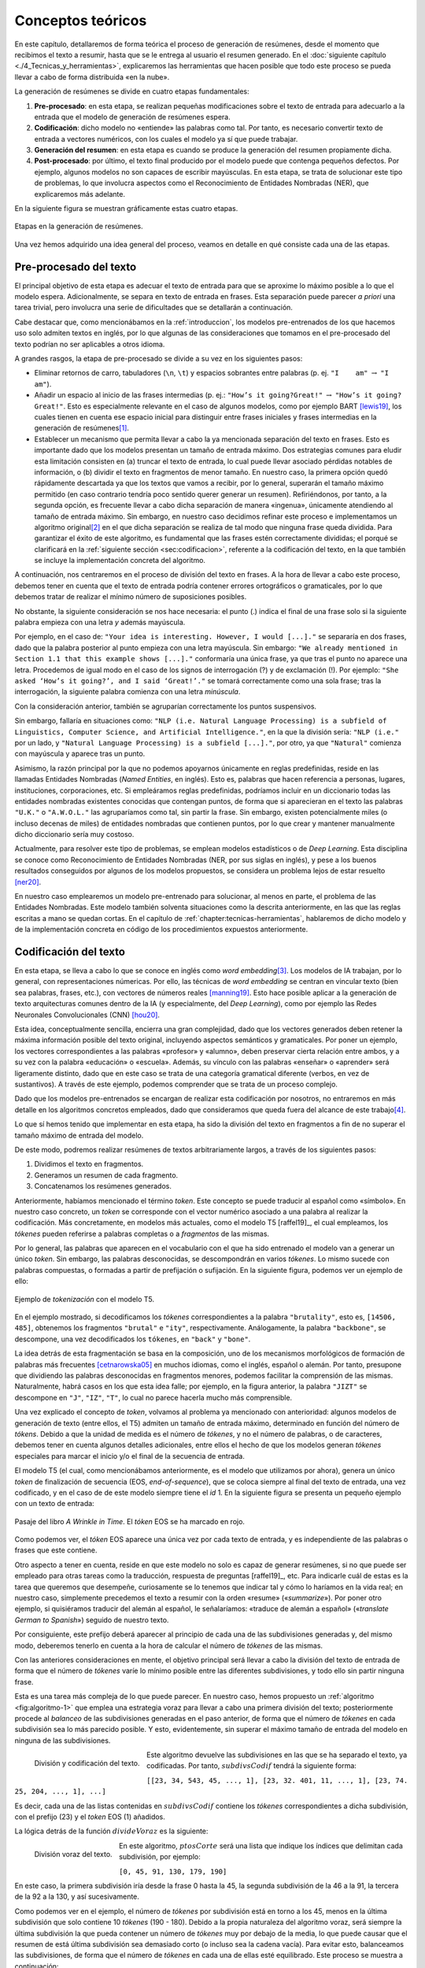 ..
    Copyright (C) 2020-2021  Diego Miguel Lozano
    Permission is granted to copy, distribute and/or modify this document
    under the terms of the GNU Free Documentation License, Version 1.3
    or any later version published by the Free Software Foundation;
    with no Invariant Sections, no Front-Cover Texts, and no Back-Cover Texts.
    A copy of the license is included in the section entitled "GNU
    Free Documentation License".

.. _chapter:conceptos-teoricos:

==================
Conceptos teóricos
==================

En este capítulo, detallaremos de forma teórica el proceso de generación
de resúmenes, desde el momento que recibimos el texto a resumir, hasta
que se le entrega al usuario el resumen generado. En el
:doc:`siguiente capítulo <./4_Tecnicas_y_herramientas>`, explicaremos
las herramientas que hacen posible que todo este proceso se pueda llevar
a cabo de forma distribuida «en la nube».

La generación de resúmenes se divide en cuatro etapas fundamentales:

#. **Pre-procesado**: en esta etapa, se realizan pequeñas modificaciones
   sobre el texto de entrada para adecuarlo a la entrada que el modelo
   de generación de resúmenes espera.

#. **Codificación**: dicho modelo no «entiende» las palabras como tal.
   Por tanto, es necesario convertir texto de entrada a vectores
   numéricos, con los cuales el modelo ya sí que puede trabajar.

#. **Generación del resumen**: en esta etapa es cuando se produce la
   generación del resumen propiamente dicha.

#. **Post-procesado**: por último, el texto final producido por el
   modelo puede que contenga pequeños defectos. Por ejemplo, algunos
   modelos no son capaces de escribir mayúsculas. En esta etapa, se
   trata de solucionar este tipo de problemas, lo que involucra aspectos
   como el Reconocimiento de Entidades Nombradas (NER), que explicaremos
   más adelante.

En la siguiente figura se muestran gráficamente estas cuatro etapas.

.. figure:: ../_static/images/memoria_y_anexos/etapas-resumen.png
   :alt: Etapas en la generación de resúmenes.
   :name: fig:etapas-resumen
   :align: center

   Etapas en la generación de resúmenes.

Una vez hemos adquirido una idea general del proceso, veamos en detalle
en qué consiste cada una de las etapas.

.. _sec:preprocesado:

Pre-procesado del texto
=======================

El principal objetivo de esta etapa es adecuar el texto de entrada para
que se aproxime lo máximo posible a lo que el modelo espera.
Adicionalmente, se separa en texto de entrada en frases. Esta separación
puede parecer *a priori* una tarea trivial, pero involucra una serie de
dificultades que se detallarán a continuación.

Cabe destacar que, como mencionábamos en la :ref:`introduccion`, los modelos pre-entrenados
de los que hacemos uso solo admiten textos en inglés, por lo que algunas
de las consideraciones que tomamos en el pre-procesado del texto podrían
no ser aplicables a otros idioma.

A grandes rasgos, la etapa de pre-procesado se divide a su vez en los
siguientes pasos:

-  Eliminar retornos de carro, tabuladores (``\n``, ``\t``) y espacios
   sobrantes entre palabras (p. ej. ``"I    am"`` :math:`\rightarrow`
   ``"I am"``).

-  Añadir un espacio al inicio de las frases intermedias (p. ej.:
   ``"How’s it going?Great!"`` :math:`\rightarrow`
   ``"How’s it going? Great!"``. Esto es especialmente relevante en el
   caso de algunos modelos, como por ejemplo BART [lewis19]_, los cuales tienen en cuenta ese espacio inicial para
   distinguir entre frases iniciales y frases intermedias en la
   generación de resúmenes\ [1]_.

-  Establecer un mecanismo que permita llevar a cabo la ya mencionada
   separación del texto en frases. Esto es importante dado que los
   modelos presentan un tamaño de entrada máximo. Dos estrategias
   comunes para eludir esta limitación consisten en (a) truncar el texto
   de entrada, lo cual puede llevar asociado pérdidas notables de
   información, o (b) dividir el texto en fragmentos de menor tamaño. En
   nuestro caso, la primera opción quedó rápidamente descartada ya que
   los textos que vamos a recibir, por lo general, superarán el tamaño
   máximo permitido (en caso contrario tendría poco sentido querer
   generar un resumen). Refiriéndonos, por tanto, a la segunda opción,
   es frecuente llevar a cabo dicha separación de manera «ingenua»,
   únicamente atendiendo al tamaño de entrada máximo. Sin embargo, en
   nuestro caso decidimos refinar este proceso e implementamos un
   algoritmo original\ [2]_ en el que dicha separación se realiza de tal
   modo que ninguna frase queda dividida. Para garantizar el éxito de
   este algoritmo, es fundamental que las frases estén correctamente
   divididas; el porqué se clarificará en la :ref:`siguiente sección
   <sec:codificacion>`, referente a la
   codificación del texto, en la que también se incluye la
   implementación concreta del algoritmo.

A continuación, nos centraremos en el proceso de división del texto en
frases. A la hora de llevar a cabo este proceso, debemos tener en cuenta
que el texto de entrada podría contener errores ortográficos o
gramaticales, por lo que debemos tratar de realizar el mínimo número de
suposiciones posibles.

No obstante, la siguiente consideración se nos hace necesaria: el punto
(.) indica el final de una frase solo si la siguiente palabra empieza
con una letra *y* además mayúscula.

Por ejemplo, en el caso de:
``"Your idea is interesting. However, I would [...]."`` se separaría en
dos frases, dado que la palabra posterior al punto empieza con una letra
mayúscula. Sin embargo:
``"We already mentioned in Section 1.1 that this example shows [...]."``
conformaría una única frase, ya que tras el punto no aparece una letra.
Procedemos de igual modo en el caso de los signos de interrogación (?) y
de exclamación (!). Por ejemplo:
``"She asked ‘How’s it going?’, and I said ‘Great!’."`` se tomará
correctamente como una sola frase; tras la interrogación, la siguiente
palabra comienza con una letra *minúscula*.

Con la consideración anterior, también se agruparían correctamente los
puntos suspensivos.

Sin embargo, fallaría en situaciones como:
``"NLP (i.e. Natural Language Processing) is a subfield of Linguistics, Computer Science, and Artificial Intelligence."``,
en la que la división sería: ``"NLP (i.e."`` por un lado, y
``"Natural Language Processing) is a subfield [...]."``, por otro, ya
que ``"Natural"`` comienza con mayúscula y aparece tras un punto.

Asimismo, la razón principal por la que no podemos apoyarnos únicamente
en reglas predefinidas, reside en las llamadas Entidades Nombradas
(*Named Entities*, en inglés). Esto es, palabras que hacen referencia a
personas, lugares, instituciones, corporaciones, etc. Si empleáramos
reglas predefinidas, podríamos incluir en un diccionario todas las
entidades nombradas existentes conocidas que contengan puntos, de forma
que si aparecieran en el texto las palabras ``"U.K."`` o ``"A.W.O.L."``
las agruparíamos como tal, sin partir la frase. Sin embargo, existen
potencialmente miles (o incluso decenas de miles) de entidades nombradas
que contienen puntos, por lo que crear y mantener manualmente dicho
diccionario sería muy costoso.

Actualmente, para resolver este tipo de problemas, se emplean modelos
estadísticos o de *Deep Learning*. Esta disciplina se conoce como
Reconocimiento de Entidades Nombradas (NER, por sus siglas en inglés), y
pese a los buenos resultados conseguidos por algunos de los modelos
propuestos, se considera un problema lejos de estar resuelto [ner20]_.

En nuestro caso emplearemos un modelo pre-entrenado para solucionar, al
menos en parte, el problema de las Entidades Nombradas. Este modelo
también solventa situaciones como la descrita anteriormente, en las que
las reglas escritas a mano se quedan cortas. En el capítulo de
:ref:`chapter:tecnicas-herramientas`,
hablaremos de dicho modelo y de la implementación concreta en código de
los procedimientos expuestos anteriormente.

.. _sec:codificacion:

Codificación del texto
======================

En esta etapa, se lleva a cabo lo que se conoce en inglés como *word
embedding*\ [3]_. Los modelos de IA trabajan, por lo general, con
representaciones númericas. Por ello, las técnicas de *word embedding*
se centran en vincular texto (bien sea palabras, frases, etc.), con
vectores de números reales [manning19]_. Esto hace
posible aplicar a la generación de texto arquitecturas comunes dentro de
la IA (y especialmente, del *Deep Learning*), como por ejemplo las Redes
Neuronales Convolucionales (CNN) [hou20]_.

Esta idea, conceptualmente sencilla, encierra una gran complejidad, dado
que los vectores generados deben retener la máxima información posible
del texto original, incluyendo aspectos semánticos y gramaticales. Por
poner un ejemplo, los vectores correspondientes a las palabras
«profesor» y «alumno», deben preservar cierta relación entre ambos,
y a su vez con la palabra «educación» o «escuela». Además, su
vínculo con las palabras «enseñar» o «aprender» será ligeramente
distinto, dado que en este caso se trata de una categoría gramatical
diferente (verbos, en vez de sustantivos). A través de este ejemplo,
podemos comprender que se trata de un proceso complejo.

Dado que los modelos pre-entrenados se encargan de realizar esta
codificación por nosotros, no entraremos en más detalle en los
algoritmos concretos empleados, dado que consideramos que queda fuera
del alcance de este trabajo\ [4]_.

Lo que sí hemos tenido que implementar en esta etapa, ha sido la
división del texto en fragmentos a fin de no superar el tamaño máximo de
entrada del modelo.

De este modo, podremos realizar resúmenes de textos arbitrariamente
largos, a través de los siguientes pasos:

#. Dividimos el texto en fragmentos.

#. Generamos un resumen de cada fragmento.

#. Concatenamos los resúmenes generados.

Anteriormente, habíamos mencionado el término *token*. Este concepto se
puede traducir al español como «símbolo». En nuestro caso concreto, un
*token* se corresponde con el vector numérico asociado a una palabra al
realizar la codificación. Más concretamente, en modelos más actuales,
como el modelo T5 [raffel19]_, el cual empleamos, los
*tókenes* pueden referirse a palabras completas o a *fragmentos* de las
mismas.

Por lo general, las palabras que aparecen en el vocabulario con el que
ha sido entrenado el modelo van a generar un único *token*. Sin embargo,
las palabras desconocidas, se descompondrán en varios *tókenes*. Lo
mismo sucede con palabras compuestas, o formadas a partir de prefijación
o sufijación. En la siguiente figura, podemos ver un ejemplo de ello:

.. figure:: ../_static/images/memoria_y_anexos/t5-tokenizer.png
   :alt: Ejemplo de *tokenización* con el modelo T5.
   :name: fig:t5-tokenizer
   :align: center

   Ejemplo de *tokenización* con el modelo T5.

En el ejemplo mostrado, si decodificamos los *tókenes* correspondientes
a la palabra ``"brutality"``, esto es, ``[14506, 485]``, obtenemos los
fragmentos ``"brutal"`` e ``"ity"``, respectivamente. Análogamente, la
palabra ``"backbone"``, se descompone, una vez decodificados los
``tókenes``, en ``"back"`` y ``"bone"``.

La idea detrás de esta fragmentación se basa en la composición, uno de
los mecanismos morfológicos de formación de palabras más frecuentes
[cetnarowska05]_ en muchos idiomas, como el inglés,
español o alemán. Por tanto, presupone que dividiendo las palabras
desconocidas en fragmentos menores, podemos facilitar la comprensión de
las mismas. Naturalmente, habrá casos en los que esta idea falle; por
ejemplo, en la figura anterior, la palabra ``"JIZT"`` se descompone en
``"J"``, ``"IZ"``, ``"T"``, lo cual no parece hacerla mucho más
comprensible.

Una vez explicado el concepto de *token*, volvamos al problema ya
mencionado con anterioridad: algunos modelos de generación de texto
(entre ellos, el T5) admiten un tamaño de entrada máximo, determinado en
función del número de *tókens*. Debido a que la unidad de medida es el
número de *tókenes*, y no el número de palabras, o de caracteres,
debemos tener en cuenta algunos detalles adicionales, entre ellos el
hecho de que los modelos generan *tókenes* especiales para marcar el
inicio y/o el final de la secuencia de entrada.

El modelo T5 (el cual, como mencionábamos anteriormente, es el
modelo que utilizamos por ahora), genera un único *token* de
finalización de secuencia (EOS, *end-of-sequence*), que se coloca
siempre al final del texto de entrada, una vez codificado, y en el caso
de de este modelo siempre tiene el *id* 1. En la siguiente figura
se presenta un pequeño ejemplo con un texto de entrada:

.. figure:: ../_static/images/memoria_y_anexos/t5-eos-ejemplo.png
   :alt: Pasaje del libro *A Wrinkle in Time*. El *tóken* EOS se ha marcado en rojo.
   :name: fig:t5-eos-ejemplo
   :align: center

   Pasaje del libro *A Wrinkle in Time*. El *tóken* EOS se ha marcado en
   rojo.

Como podemos ver, el *tóken* EOS aparece una única vez por cada texto de
entrada, y es independiente de las palabras o frases que este contiene.

Otro aspecto a tener en cuenta, reside en que este modelo no solo es
capaz de generar resúmenes, si no que puede ser empleado para otras
tareas como la traducción, respuesta de preguntas [raffel19]_, etc.
Para indicarle cuál de estas es la tarea que queremos
que desempeñe, curiosamente se lo tenemos que indicar tal y cómo lo
haríamos en la vida real; en nuestro caso, simplemente precedemos el
texto a resumir con la orden «resume» («*summarize*»). Por poner
otro ejemplo, si quisiéramos traducir del alemán al español, le
señalaríamos: «traduce de alemán a español» («*translate German to
Spanish*») seguido de nuestro texto.

Por consiguiente, este prefijo deberá aparecer al principio de cada una
de las subdivisiones generadas y, del mismo modo, deberemos tenerlo en
cuenta a la hora de calcular el número de *tókenes* de las mismas.

Con las anteriores consideraciones en mente, el objetivo principal será
llevar a cabo la división del texto de entrada de forma que el número de
*tókenes* varíe lo mínimo posible entre las diferentes subdivisiones, y
todo ello sin partir ninguna frase.

Esta es una tarea más compleja de lo que puede parecer. En nuestro caso,
hemos propuesto un :ref:`algoritmo <fig:algoritmo-1>` que emplea una
estrategia voraz para llevar a cabo
una primera división del texto; posteriormente procede al *balanceo* de
las subdivisiones generadas en el paso anterior, de forma que el número
de *tókenes* en cada subdivisión sea lo más parecido posible. Y esto,
evidentemente, sin superar el máximo tamaño de entrada del modelo en
ninguna de las subdivisiones.

.. figure:: ../_static/images/memoria_y_anexos/algoritmo-1.png
   :alt: División y codificación del texto.
   :name: fig:algoritmo-1
   :align: left

   División y codificación del texto.

Este algoritmo devuelve las subdivisiones en las que se ha separado el
texto, ya codificadas. Por tanto, :math:`subdivsCodif` tendrá la
siguiente forma:

``[[23, 34, 543, 45, ..., 1], [23, 32. 401, 11, ..., 1], [23, 74. 25, 204, ..., 1], ...]``

Es decir, cada una de las listas contenidas en :math:`subdivsCodif`
contiene los *tókenes* correspondientes a dicha subdivisión, con el
prefijo (23) y el *token* EOS (1) añadidos.

La lógica detrás de la función :math:`divideVoraz` es la siguiente:

.. figure:: ../_static/images/memoria_y_anexos/algoritmo-2.png
   :alt: División voraz del texto.
   :name: fig:algoritmo-2
   :align: left

   División voraz del texto.

En este algoritmo, :math:`ptosCorte` será una lista que indique los
índices que delimitan cada subdivisión, por ejemplo:

``[0, 45, 91, 130, 179, 190]``

En este caso, la primera subdivisión iría desde la frase 0 hasta la 45,
la segunda subdivisión de la 46 a la 91, la tercera de la 92 a la 130, y
así sucesivamente.

Como podemos ver en el ejemplo, el número de *tókenes* por subdivisión
está en torno a los 45, menos en la última subdivisión que solo contiene
10 *tókenes* (190 - 180). Debido a la propia naturaleza del
algoritmo voraz, será siempre la última subdivisión la que pueda
contener un número de *tókenes* muy por debajo de la media, lo que puede
causar que el resumen de está última subdivisión sea demasiado corto (o
incluso sea la cadena vacía). Para evitar esto, balanceamos las
subdivisiones, de forma que el número de *tókenes* en cada una de ellas
esté equilibrado. Este proceso se muestra a continuación:

.. figure:: ../_static/images/memoria_y_anexos/algoritmo-3.png
   :alt: Balanceo de las subdivisiones.
   :name: fig:algoritmo-3
   :align: left

   Balanceo de las subdivisiones.

En esencia, lo que este último algoritmo hace es comparar la diferencia
en número de *tókenes* entre subdivisiones consecutivas, empezando por
el final, de forma que primero se compara la penúltima con la última
subdivisión, después la antepenúltima con la penúltima, y así
sucesivamente. Si es necesario, va moviendo frases completas desde una
subdivisión a la siguiente, por ejemplo, desde la penúltima a la última
subdivisión. Este algoritmo tiene una complejidad en el peor de los
casos de :math:`O(n^3)`, siendo :math:`n` el número de subdivisiones.

Podemos visualizarlo gráficamente con un ejemplo muy simple:

.. figure:: ../_static/images/memoria_y_anexos/algoritmo-balanceo.png
   :alt: Ejemplo gráfico del algoritmo de balanceo. En este caso, la longitud máxima de cada subdivisión es de 100 *tókenes*. Las desviación estándar del número de *tókenes* de cada frase en :math:`t_1` es :math:`\sigma_1 = 39.63` y en :math:`t_5`, acaba siendo :math:`\sigma_5 = 1.53`.
   :name: fig:algoritmo-balanceo
   :align: center

   Ejemplo gráfico del algoritmo de balanceo. En este caso, la longitud
   máxima de cada subdivisión es de 100 *tókenes*. Las desviación
   estándar del número de *tókenes* de cada frase en :math:`t_1` es
   :math:`\sigma_1 = 39.63` y en :math:`t_5`, acaba siendo
   :math:`\sigma_5 = 1.53`.

.. _sec:resumen:

Generación del resumen
======================

Una vez codificado y dividido el texto apropiadamente, generamos los
resúmenes parciales para posteriormente unirlos, dando lugar a un único
resumen del texto completo.

En la figura mostrada a continuación, podemos ver los pasos llevados a cabo tanto en
la anterior etapa, la codificación y división del texto, como en esta, la generación
del resumen.

.. figure:: ../_static/images/memoria_y_anexos/t5-proceso-resumen.png
   :alt: Proceso de generación de resúmenes, ilustrado con un fragmento del libro *The Catcher in the Rye*.
   :name: fig:proceso-resumen

   Proceso de generación de resúmenes, ilustrado con un fragmento del
   libro *The Catcher in the Rye*.

Como podemos apreciar en la anterior figura, el modelo generador de
resúmenes toma el texto codificado, y devuelve una versión reducida del
mismo, también codificado. Por ello, antes de poder unir y devolver el
resumen generado, debemos realizar un paso de *decodificación*, esto es,
el proceso contrario a la *codificación*. Algo con lo que tendremos que
lidiar en la siguiente etapa, el post-procesado, será corregir el
resumen generado para que se ajuste a las reglas ortográficas vigentes,
en especial en lo relativo al uso de mayúsculas.

La ventaja de utilizar modelos pre-entrenados es clara: estos modelos
son para nosotros cajas negras, a las que solo tenemos que encargarnos
de proporcionarles la entrada en el formato concreto que esperan.

Cabe destacar que el hecho de realizar la división del texto de esta manera, sin
atender a aspectos semánticos, podría resultar en que frases estrechamente
relacionadas acabaran en distintas subdivisiones. Por ejemplo, en la :ref:`anterior
figura <fig:proceso-resumen>`, la frase final de uno de las subdivisiones es: *«It was
a very descriptive subject»* («Era un tema muy descriptivo»), a la cual le sigue, ya
en la siguiente subdivisión: *«It really was»* («De veras que lo era»), aludiendo a la
anterior frase.

Estos casos son difíciles de resolver. Una posible idea sería tratar de
determinar si una frase está relacionada con la anterior, quizás
mediante el uso de otro modelo, y de ser así, tratar de mantenerlas en
una misma subdivisión, a fin de que el resumen final mantuviese la
máxima cohesión y coherencia posibles. Esto incrementaría, no obstante,
los tiempos de generación de resúmenes. Por ahora, creemos que los
resultados obtenidos son lo suficientemente buenos.

Modelo empleado para la generación de resúmenes: T5
~~~~~~~~~~~~~~~~~~~~~~~~~~~~~~~~~~~~~~~~~~~~~~~~~~~

Como hemos mencionado previamente, JIZT hace uso del modelo T5 de
Google. Este modelo fue introducido en el artículo *Exploring the Limits
of Transfer Learning with a Unified Text-to-Text Transformer* [raffel19]_, presentado en 2019. En él, Colin Raffel *et al.*
estudian las ventajas de la técnica del aprendizaje por transferencia
(*transfer learning*) al campo del Procesamiento del Lenguaje Natural
(NLP).

Tradicionalmente, cada nuevo modelo se entrenaba desde cero. Esto ha
cambiado con la inclusión del aprendizaje por transferencia;
actualmente, la tendencia es emplear modelos pre-entrenados como punto
de partida para la construcción de nuevos modelos.

Las tres principales ventajas del empleo del aprendizaje por
transferencia son [sarkar18]_:

-  Mejora del rendimiento de partida. El hecho de comenzar con un modelo
   pre-entrenado en vez de un modelo ignorante (*ignorant learner*),
   proporciona un rendimiento base desde el primer momento.

-  Disminución del tiempo de desarrollo del modelo, consecuencia del
   punto anterior.

-  Mejora del rendimiento final. Esta mejora ha sido estudiada tanto en
   el caso del NLP [kumar21]_, como de otros ámbitos, como
   la visión artificial [ali21]_, o el campo de la medicina
   [liu21]_.

La principal novedad de este artículo se encuentra en su propuesta de
tratar todos los problemas de procesamiento de texto como problemas
texto a texto (*text-to-text*), es decir, tomar un texto como entrada, y
producir un nuevo texto como salida. Esto permite crear un modelo
general, al que han bautizado como T5, capaz de llevar a cabo diversas
tareas de NLP, como muestra el siguiente diagrama:

.. figure:: ../_static/images/memoria_y_anexos/t5-paper.png
   :alt: El *framework* texto a texto permite emplear el mismo modelo, con los mismos hiperparámetros, función de pérdida, etc., para aplicarlo a diversas tareas de NLP [raffel19]_. En esta figura, además de la traducción y el resumen, se recogen tareas basadas en el *Semantic Textual Similarity Benchmark* (STS-B) y el *Corpus of Linguistic Acceptability* (CoLA).

   El *framework* texto a texto permite emplear el mismo modelo, con los
   mismos hiperparámetros, función de pérdida, etc., para aplicarlo a
   diversas tareas de NLP [raffel19]_. En esta figura,
   además de la traducción y el resumen, se recogen tareas basadas en el
   *Semantic Textual Similarity Benchmark* (STS-B) y el *Corpus of
   Linguistic Acceptability* (CoLA).

En cualquier caso, se puede realizar un ajuste fino del modelo para una
de las tareas, a fin de mejorar su rendimiento en esa tarea en
específico.

Las posibilidades que este modelo nos ofrece son muy interesantes, dado
que en un futuro, nuestro proyecto podría incluir otras tareas de
Procesamiento de Lenguaje Natural, haciendo uso de un único modelo.

.. _subsec:estrategias-gen:

Principales estrategias de generación de resúmenes
~~~~~~~~~~~~~~~~~~~~~~~~~~~~~~~~~~~~~~~~~~~~~~~~~~

JIZT permite al usuario avanzado configurar de manera precisa los
parámetros con los que se genera el resumen. En este apartado,
exploraremos las diferentes técnicas con las que se pueden generar
resúmenes.

La generación de lenguaje, en general, se basa en la auto-regresión, la
cual parte del supuesto de que la distribución de probabilidad de una
secuencia de palabras puede descomponerse en el producto de las
distribuciones de probabilidades condicionales de las palabras sucesivas
[platen20]_. Expresado matemáticamente, de manera más
concisa:

.. math:: P(w_{1:t} | W_0) = \prod_{t=1}^{T} P(w_t | w_{1:t-1}, W_0), \; siendo \enspace w_{1:0} = \emptyset

donde :math:`W_0` es la secuencia inicial de *contexto*. En nuestro
caso, esa secuencia inicial va a ser el propio texto de entrada. La
longitud de :math:`T` no se puede conocer de antemano, dado que se
corresponde con el momento :math:`t = T` en el que el modelo genera el
*token* de finalización de secuencia (EOS), mencionado anteriormente.

Una vez introducido el concepto de auto-regresión, podemos explicar
brevemente las cinco principales estrategias de generación de lenguaje,
las cuales se pueden aplicar todas ellas a la generación de resúmenes:
búsqueda voraz, *beam search*, muestreo, muestreo *top-k*, y muestreo
*top-p*.

**Búsqueda voraz**

La búsqueda voraz, en cada paso, selecciona simplemente la palabra con
mayor probabilidad de ser la siguiente, es decir,
:math:`w_t = argmax_w P(w|w_{t-1})` para cada paso *t*.

.. figure:: ../_static/images/memoria_y_anexos/greedy-search.png
   :alt: Ejemplo de búsqueda voraz: en cada paso, se toma la palabra con mayor probabilidad.
   :name: fig:greedy-search
   :width: 70.0%
   :align: center

   Ejemplo de búsqueda voraz: en cada paso, se toma la palabra con mayor
   probabilidad.

Tomando la figura anterior como ejemplo, dada la palabra ``"El"``,
la siguiente palabra elegida sería ``"cielo"``, por ser la palabra con mayor
probabilidad (0.5), y a continuación ``"está"`` (0.5), y así sucesivamente:

Este tipo de generación tiene dos problemas principales:

-  Los modelos, llegados a cierto punto, comienzan a repetir las mismas
   palabras una y otra vez. En realidad, esto es un problema que afecta
   a todos los modelos de generación, pero especialmente a los que
   emplean búsqueda voraz y *beam search* [vijayakumar16, shao17] ..
   [vijayakumar16, shao17]_.

-  Palabras con probabilidades altas pueden quedar enmascaradas tras
   otras con probabilidades bajas. Por ejemplo, en el anterior anterior
   ejemplo, la secuencia ``"El niño juega"`` nunca se dará, porque a
   pesar de que ``"juega"`` presenta una probabilidad muy alta (0.9),
   está precedida por ``"niño"``, la cual no será escogida por tener una
   probabilidad baja (0.3).

**Beam search**

En este caso, durante el proceso de generación se consideran varios caminos
simultáneamente, y finalmente se escoge aquel camino que presenta una mayor
probabilidad conjunta. En la siguiente figura se ilustra un ejemplo con dos caminos
(``num_beams = 2``):

.. figure:: ../_static/images/memoria_y_anexos/beam-search.png
   :alt: Ejemplo de *beam search* con ``n_beams = 2``. Durante la búsqueda, se consideran los dos caminos con mayor probabilidad conjunta.
   :name: fig:beam-search
   :width: 70.0%
   :align: center

   Ejemplo de *beam search* con ``n_beams = 2``. Durante la búsqueda, se
   consideran los dos caminos con mayor probabilidad conjunta.

En este ejemplo vemos que, aunque ``"cielo"`` presenta mayor
probabilidad que ``"niño"``, la secuencia ``"El niño juega"`` tiene una
mayor probabilidad conjunta (:math:`0.3 \cdot 0.9 = 0.27`) que
``"El cielo está"`` (:math:`0.5 \cdot 0.5  = 0.25`), y por tanto será la
secuencia elegida.

Este tipo de búsqueda funciona muy bien en tareas en las que la longitud
deseada de la secuencia generada se conoce de antemano, como es el caso
de la generación de resúmenes, o la traducción automática [murray18]_ [yang18]_.

Sin embargo, presenta dos problemas fundamentales:

-  De nuevo, aparece el problema de la repetición. Tanto en este caso,
   como en el de la búsqueda voraz, una estrategia común para evitar
   dicha repetición, consiste en establecer penalizaciones de *n-gramas*
   repetidos. Por ejemplo, en el caso de que empleáramos una
   penalización de 6-gramas, la secuencia
   ``"El niño juega en el parque"`` solo podría aparecer una vez en el
   texto generado.

-  Como se razona en [holtzman20]_, el lenguaje humano
   no sigue una distribución de palabras con mayor probabilidad. Como vemos en la
   figura recogida a continuación, extraída de dicho artículo, la
   estrategia de *beam search* puede resultar poco espontánea, dando lugar a textos
   menos «naturales».

   .. figure:: ../_static/images/memoria_y_anexos/beam-search-problem.png
      :alt: Distribución de probabilidades del lenguaje natural frente a la estrategia de *beam search* [holtzman20]_.
      :name: fig:natural-beam-search
      :width: 70.0%
      :align: center

      Distribución de probabilidades del lenguaje natural frente a la
      estrategia de *beam search* [holtzman20]_.

**Muestreo**

Es su forma más básica, el muestreo simplemente consiste en escoger la
siguiente palabra :math:`w_i` de manera aleatoria en función de la
distribución de su probabilidad condicional, es decir:

.. math:: w_t \sim P(w_t | w_{1:t-1})

De manera gráfica, siguiendo con el ejemplo anterior:

.. figure:: ../_static/images/memoria_y_anexos/sampling.png
   :alt: Ejemplo de muestreo. En cada paso, se elige una palabra aleatoriamente en función de su probabilidad.
   :name: fig:muestreo
   :width: 80.0%
   :align: center

   Ejemplo de muestreo. En cada paso, se elige una palabra
   aleatoriamente en función de su probabilidad.

Haciendo uso del muestreo, la generación deja de ser determinista, dando
lugar a textos más espontáneos y naturales. Sin embargo, como se estudia
en [holtzman20]_, esta espontaneidad es a menudo
excesiva, dando lugar a textos poco coherentes.

Una solución a este problema consiste en hacer que la distribución
:math:`P(w_t|w_{1:t-1})` sea más acusada, aumentando la verosimilitud
(*likelihood*) de palabras con alta probabilidad, y disminuyendo la
verosimilitud de palabras con baja probabilidad. Esto se consigue
disminuyendo un parámetro denominado *temperatura*\ [5]_. De esta
forma, el ejemplo mostrado en la queda de la siguiente forma:

.. figure:: ../_static/images/memoria_y_anexos/sampling-temperature.png
   :alt: Al decrementar la temperatura, las diferencias en las probabilidades se hacen más acusadas.
   :width: 80.0%
   :align: center

   Al decrementar la temperatura, las diferencias en las probabilidades
   se hacen más acusadas.

Con este ajuste de la temperatura, logramos reducir la aleatoriedad,
pero seguimos manteniendo una orientación no determinista.

**Muestreo top-k**

En este tipo de muestreo, introducido en [fan18]_, en cada
paso solo se consideran las *k* palabras con mayor probabilidad (la
probabilidad del resto de las palabras será 0):

.. figure:: ../_static/images/memoria_y_anexos/top-k.png
   :alt: Ejemplo de muestreo *top-k*. En cada paso, solo se consideran las 6 palabras con mayor probabilidad.
   :name: fig:top-k

   Ejemplo de muestreo *top-k*. En cada paso, solo se consideran las 6
   palabras con mayor probabilidad.

Tanto la búsqueda voraz como el muestreo «puro», visto anteriormente,
se pueden como ver casos particulares del muestreo *top-k*. Si
establecemos :math:`k = 1`, estaremos realizando una búsqueda voraz, y
si establecemos :math:`k = N`, donde :math:`N` es la longitud total del
vocabulario, estaremos llevando a cabo un muestreo puro.

Este tipo de muestreo suele producir textos de mayor calidad en situaciones en las que
el tamaño de secuencia no está prefijado. Sin embargo, presenta el problema de que el
tamaño de *k* se mantiene fijo a lo largo de la generación. Como consecuencia, en
pasos en los que la diferencia de probabilidades sea menos acusada, como en el primer
paso de la :ref:`anterior figura <fig:top-k>`, la espontaneidad del modelo será menor;
y en pasos en los que ocurra lo contrario, el modelo será más propenso de escoger
palabras que suenen menos naturales, como podría haber ocurrido en el segundo paso de
la figura ya mencionada.

**Muestreo top-p**

Este tipo de muestreo, en vez de escoger entre un número prefijado de
palabras, en cada paso considera el mínimo conjunto de palabras cuyas
probabilidades acumuladas superan un cierto valor :math:`p` [holtzman20]_.

.. figure:: ../_static/images/memoria_y_anexos/top-p.png
   :alt: Con el muestreo *top-p*, el número de palabras entre las cuales elegir en cada paso varía en función de las probabilidades de las palabras candidatas.
   :name: fig:top-p

   Con el muestreo *top-p*, el número de palabras entre las cuales
   elegir en cada paso varía en función de las probabilidades de las
   palabras candidatas.

La figura anterior muestra como, con :math:`p=0.9`, en el primer paso se consideran 9
palabras, mientras que en el segundo solo 3. De este modo, cuando la siguiente palabra
a elegir es menos predecible, el modelo puede considerar más candidatas, como en el
primer paso del ejemplo mostrado y, en el caso contrario, el número de palabras
candidatas se reduce.

Los resultados del muestreo *top-k* y *top-p* son, en la práctica,
similares. De hecho, se pueden utilizar de manera conjunta, a fin de
evitar la selección de palabras con probabilidades muy bajas, pero
manteniendo cierta variación en el número de palabras consideradas.

.. _sec:postprocesado:

Post-procesado del texto
========================

Como veíamos en la :ref:`figura del comienzo del capítulo <fig:etapas-resumen>`, el
resumen producido por el modelo T5, una vez decodificado, se encuentra íntegramente en
minúsculas. Por lo demás, el modelo parece hacer un buen trabajo a la hora de generar
el texto en lo que a colocación de puntuación y espacios se refiere, luego la
principal labor de esta etapa será poner mayúsculas allí donde sean necesarias. Este
proceso se denomina en inglés *truecasing* [lita03]_.

Las mayúsculas, tanto en inglés como español, se emplean principalmente
en dos situaciones:

-  Al inicio de cada frase. Como veíamos en la sección referente al
   :ref:`sec:preprocesado`, la separación de un texto en frases no es, por lo general,
   una tarea trivial. En este caso, podemos reutilizar lo aplicado en dicha
   etapa. Teniendo el resumen generado dividido en frases, podemos
   fácilmente poner la primera letra de cada una de ellas en mayúsculas.

-  En los nombres propios. En este aspecto, de nuevo vuelve a aparecer
   el problema del Reconocimiento de Entidades Nombradas (NER). De modo
   similar a como procedíamos en el pre-procesado, emplearemos un modelo
   estadístico que realiza la labor de *truecasing*.

Tras esta etapa, el resumen está listo para ser entregado al usuario.

.. [1]
   Por el momento, no hacemos uso de este modelo, aunque podría
   incluirse en el futuro.

.. [2]
   Utilizamos el término «original» porque no encontramos ningún
   recurso en el que se tratara este problema, por lo que tuvimos que
   resolverlo sin apoyos bibliográficos. Esto no quiere decir, sin
   embargo, que no se hayan implementado estrategias similares en otros
   problemas diferentes al aquí expuesto.

.. [3]
   En el presente documento, hemos traducido este término como
   «codificación del texto».

.. [4]
   En cualquier caso, el lector curioso puede explorar los algoritmos
   más populares de codificación, los cuales, ordenados
   cronológicamente, son: word2vec [word2vec1]_ [word2vec2]_, GloVe [glove14]_, y más
   recientemente, ELMo [elmo18]_ y BERT [bert18]_.

.. [5]
   Por motivos de brevedad, no incluiremos una explicación detallada de
   este parámetro.

.. [word2vec1]
   Tomas Mikolov y col. Efficient Estimation of Word Representations
   in Vector Space. 2013. arXiv: 1301.3781 [cs.CL].

.. [word2vec2]
   Tomás Mikolov y col. "Distributed Representations of Words and
   Phrases and their Compositionality". En: CoRR abs/1310.4546 (2013).
   arXiv: 1310.4546. URL:
   `<http://arxiv.org/abs/1310.4546>`__.
   Último acceso: 28/01/2021.

.. [glove14]
   Jeffrey Pennington, Richard Socher y Christopher Manning. "GloVe:
   Global Vectors for Word Representation". En: Proceedings of the 2014
   Conference on Empirical Methods in Natural Language Processing
   (EMNLP). Doha, Qatar: Association for Computational Linguistics,
   abr. de 2014, págs. 1532-1543. 

.. [elmo18]
   Matthew E. Peters y col. "Deep contextualized word representations".
   En: CoRR abs/1802.05365 (2018). arXiv: 1802.05365. URL:
   `<http://arxiv.org/abs/1802.05365>`__.
   Último acceso: 28/01/2021.

.. [bert18]
   Jacob Devlin y col. "BERT: Pre-training of Deep Bidirectional Transformers for
   Language Understanding". En: CoRR abs/1810.04805 (2018). arXiv: 1810 . 04805. URL:
   `<http://arxiv.org/abs/1810.04805>`__. Último acceso: 28/01/2021.

.. [lewis19]
   Mike Lewis y col. "BART: Denoising Sequence-to-Sequence Pre-training
   for Natural Language Generation, Translation, and Comprehension".
   En: CoRR abs/1910.13461 (2019).  arXiv: 1805.04833 [cs.CL]. URL:
   `<http://arxiv.org/abs/1910.13461>`__.
   Último acceso: 28/01/2021.

.. [ner20]
   Wikipedia. Reconocimiento de entidades nombradas - Wikipedia, La
   enciclopedia libre. 2020. URL:
   `<https://es.wikipedia.org/wiki/Reconocimiento_de_entidades_nombradas>`__.
   Último acceso: 28/01/2021.

.. [manning19]
   Christopher Manning - Stanford University. Stanford CS224N: NLP with Deep Learning.
   Winter 2019. Lecture 13. Contextual Word Embeddings. 2019. URL:
   `<https://www.youtube.com/watch?v=S-CspeZ8FHc>`__. Último acceso: 28/01/2021.

.. [hou20]
   Linlin Hou y col. Method and Dataset Entity Mining in Scientific
   Literature: A CNN + Bi-LSTM Model with Self-attention. 2020.

.. [cetnarowska05]
   Bożena Cetnarowska. “Ingo Plag, Word-formation in English (Cambridge Textbooks in
   Linguistics). Cambridge: Cambridge University Press, 2003. Pp. xiv 240.” En:
   Journal of Linguistics 41.1 (2005).

.. [sarkar18]
   Dipanjan Sarkar, Raghav Bali y Tamoghna Ghosh. Hands-On Transfer
   Learning with Python. Packt Publishing, 2018. ISBN: 9781788831307.

.. [kumar21]
   Manoj Kumar y col. ProtoDA: Efficient Transfer Learning for Few-Shot Intent
   Classification. 2021. arXiv: 2101.11753 [cs.CL].

.. [ali21]
   Nuredin Ali. Exploring Transfer Learning on Face Recognition of
   Dark Skinned, Low Quality and Low Resource Face Data. 2021. arXiv:
   2101.10809 [cs.CV].

.. [liu21]
   Yi Liu y Shuiwang Ji. A Multi-Stage Attentive Transfer Learning
   Framework for Improving COVID-19 Diagnosis. 2021. arXiv: 2101.
   05410 [eess.IV].

.. [platen20]
   Patrick von Platen. How to generate text: using different decoding
   methods for language generation with Transformers. Mar. de 2020. URL:
   `<https://huggingface.co/blog/how-to-generate>`__.
   Último acceso: 31/01/2021.

.. [murray18]
   Kenton Murray y David Chiang. "Correcting Length Bias in Neural
   Machine Translation". En: CoRR abs/1808.10006 (2018). arXiv: 1808.
   10006. URL:
   `<http://arxiv.org/abs/1808.10006>`__.
   Último acceso: 31/01/2021.

.. [yang18]
   Yilin Yang, Liang Huang y Mingbo Ma. "Breaking the Beam Search
   Curse: A Study of (Re-)Scoring Methods and Stopping Criteria for
   Neural Machine Translation". En: CoRR abs/1808.09582 (2018). arXiv:
   1808.09582. URL:
   `<http://arxiv.org/abs/1808.09582>`__.
   Último acceso: 31/01/2021.

.. [holtzman20]
   Ari Holtzman y col. The Curious Case of Neural Text Degeneration.
   2020. arXiv: 1904.09751 [cs.CL].

.. [fan18]
   Angela Fan, Mike Lewis y Yann Dauphin. Hierarchical Neural Story
   Generation. 2018. arXiv: 1805.04833 [cs.CL].

.. [lita03]
   Lucian Vlad Lita y col. "TRuEcasIng". En: Proceedings of the 41st
   Annual Meeting on Association for Computational Linguistics - Volume
   1. ACL ’03. Sapporo, Japan: Association for Computational Linguistics,
   2003, págs. 152-159.
